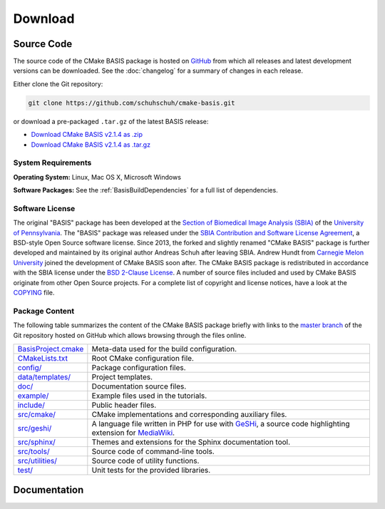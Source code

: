 .. meta::
    :description: Download the CMake BASIS software and manual for Unix (Linux, OS X) and Microsoft Windows.

========
Download
========

Source Code
===========

The source code of the CMake BASIS package is hosted on `GitHub <https://github.com/schuhschuh/cmake-basis/>`__
from which all releases and latest development versions can be downloaded. See the :doc:`changelog` for a summary
of changes in each release.

Either clone the Git repository:

.. code-block:: bash
    
    git clone https://github.com/schuhschuh/cmake-basis.git

or download a pre-packaged ``.tar.gz`` of the latest BASIS release:

- `Download CMake BASIS v2.1.4 as .zip    <https://github.com/schuhschuh/cmake-basis/archive/v2.1.4.zip>`__
- `Download CMake BASIS v2.1.4 as .tar.gz <https://github.com/schuhschuh/cmake-basis/archive/v2.1.4.tar.gz>`__

.. seealso:: The :doc:`Quick Start Guide <quickstart>` can help you get up and running.


System Requirements
-------------------

**Operating System:**  Linux, Mac OS X, Microsoft Windows

**Software Packages:** See the :ref:`BasisBuildDependencies` for a full list of dependencies.


Software License
----------------

The original "BASIS" package has been developed at the
`Section of Biomedical Image Analysis (SBIA) <http://www.rad.upenn.edu/sbia/>`__ of the
`University of Pennsylvania <http://www.upenn.edu>`__.
The "BASIS" package was released under the
`SBIA Contribution and Software License Agreement <http://www.rad.upenn.edu/sbia/software/license.html>`__,
a BSD-style Open Source software license. Since 2013, the forked and slightly renamed "CMake BASIS"
package is further developed and maintained by its original author Andreas Schuh after leaving SBIA.
Andrew Hundt from `Carnegie Melon University <http://www.cmu.edu/>`__ joined the development
of CMake BASIS soon after. The CMake BASIS package is redistributed in accordance with the SBIA license
under the `BSD 2-Clause License`_. A number of source files included and used by CMake BASIS originate
from other Open Source projects. For a complete list of copyright and license notices,
have a look at the COPYING_ file.

.. _BSD 2-Clause License: http://opensource.org/licenses/BSD-2-Clause
.. _COPYING: https://github.com/schuhschuh/cmake-basis/blob/master/COPYING.txt


.. _BasisPackageContent:

Package Content
---------------

The following table summarizes the content of the CMake BASIS package briefly with
links to the `master branch`_ of the Git repository hosted on GitHub which allows
browsing through the files online.

====================   ============================================================
BasisProject.cmake_    Meta-data used for the build configuration.
CMakeLists.txt_        Root CMake configuration file.
`config/`_             Package configuration files.
`data/templates/`_     Project templates.
`doc/`_                Documentation source files.
`example/`_            Example files used in the tutorials.
`include/`_            Public header files.
`src/cmake/`_          CMake implementations and corresponding auxiliary files.
`src/geshi/`_          A language file written in PHP for use with GeSHi_,
                       a source code highlighting extension for MediaWiki_.
`src/sphinx/`_         Themes and extensions for the Sphinx documentation tool.
`src/tools/`_          Source code of command-line tools.
`src/utilities/`_      Source code of utility functions.
`test/`_               Unit tests for the provided libraries.
====================   ============================================================

.. _master branch:      https://github.com/schuhschuh/cmake-basis/tree/master
.. _BasisProject.cmake: https://github.com/schuhschuh/cmake-basis/tree/master/BasisProject.cmake
.. _CMakeLists.txt:     https://github.com/schuhschuh/cmake-basis/tree/master/CMakeLists.txt
.. _config/:            https://github.com/schuhschuh/cmake-basis/tree/master/config
.. _data/templates/:    https://github.com/schuhschuh/cmake-basis/tree/master/data/templates
.. _doc/:               https://github.com/schuhschuh/cmake-basis/tree/master/doc
.. _example/:           https://github.com/schuhschuh/cmake-basis/tree/master/example
.. _include/:           https://github.com/schuhschuh/cmake-basis/tree/master/include
.. _src/cmake/:         https://github.com/schuhschuh/cmake-basis/tree/master/src/cmake
.. _src/geshi/:         https://github.com/schuhschuh/cmake-basis/tree/master/src/geshi
.. _src/sphinx/:        https://github.com/schuhschuh/cmake-basis/tree/master/src/sphinx
.. _src/tools/:         https://github.com/schuhschuh/cmake-basis/tree/master/src/tools
.. _src/utilities/:     https://github.com/schuhschuh/cmake-basis/tree/master/src/utilities
.. _test/:              https://github.com/schuhschuh/cmake-basis/tree/master/test
.. _GeSHi:              http://qbnz.com/highlighter/
.. _MediaWiki:          http://www.mediawiki.org/wiki/MediaWiki


Documentation
=============

.. only:: html
    
    :download:`BASIS Manual <BASIS_Software_Manual.pdf>`: PDF version of software manual.
 
.. only:: latex
    
    `BASIS Manual <http://opensource.andreasschuh.com/cmake-basis/>`__:
    Online version of this manual
